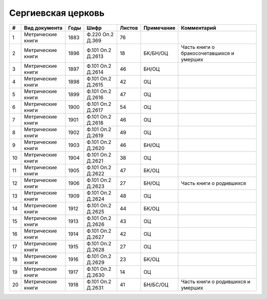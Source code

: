 
.. Church datasheet RST template
.. Autogenerated by cfp-sphinx.py

.. index:: Сергиевская церковь

Сергиевская церковь
===================

.. list-table::
   :header-rows: 1

   * - #
     - Вид документа
     - Годы
     - Шифр
     - Листов
     - Примечание
     - Комментарий

   * - 1
     - Метрические книги
     - 1883
     - Ф.220 Оп.2 Д.369
     - 76
     - 
     - 
   * - 2
     - Метрические книги
     - 1896
     - Ф.101 Оп.2 Д.2613
     - 18
     - БК/БН/ОЦ
     - Часть книги о бракосочетавшихся и умерших
   * - 3
     - Метрические книги
     - 1897
     - Ф.101 Оп.2 Д.2614
     - 46
     - БН/ОЦ
     - 
   * - 4
     - Метрические книги
     - 1898
     - Ф.101 Оп.2 Д.2615
     - 42
     - ОЦ
     - 
   * - 5
     - Метрические книги
     - 1899
     - Ф.101 Оп.2 Д.2616
     - 47
     - ОЦ
     - 
   * - 6
     - Метрические книги
     - 1900
     - Ф.101 Оп.2 Д.2617
     - 54
     - ОЦ
     - 
   * - 7
     - Метрические книги
     - 1901
     - Ф.101 Оп.2 Д.2618
     - 46
     - ОЦ
     - 
   * - 8
     - Метрические книги
     - 1902
     - Ф.101 Оп.2 Д.2619
     - 49
     - ОЦ
     - 
   * - 9
     - Метрические книги
     - 1903
     - Ф.101 Оп.2 Д.2620
     - 46
     - БН/ОЦ
     - 
   * - 10
     - Метрические книги
     - 1904
     - Ф.101 Оп.2 Д.2621
     - 38
     - ОЦ
     - 
   * - 11
     - Метрические книги
     - 1905
     - Ф.101 Оп.2 Д.2622
     - 47
     - БК/ОЦ
     - 
   * - 12
     - Метрические книги
     - 1906
     - Ф.101 Оп.2 Д.2623
     - 27
     - БН/ОЦ
     - Часть книги о родившихся
   * - 13
     - Метрические книги
     - 1909
     - Ф.101 Оп.2 Д.2624
     - 48
     - ОЦ
     - 
   * - 14
     - Метрические книги
     - 1912
     - Ф.101 Оп.2 Д.2625
     - 44
     - БК/ОЦ
     - 
   * - 15
     - Метрические книги
     - 1913
     - Ф.101 Оп.2 Д.2626
     - 43
     - ОЦ
     - 
   * - 16
     - Метрические книги
     - 1914
     - Ф.101 Оп.2 Д.2627
     - 42
     - ОЦ
     - 
   * - 17
     - Метрические книги
     - 1915
     - Ф.101 Оп.2 Д.2628
     - 27
     - ОЦ
     - 
   * - 18
     - Метрические книги
     - 1916
     - Ф.101 Оп.2 Д.2629
     - 23
     - БК/ОЦ
     - 
   * - 19
     - Метрические книги
     - 1917
     - Ф.101 Оп.2 Д.2630
     - 14
     - ОЦ
     - 
   * - 20
     - Метрические книги
     - 1918
     - Ф.101 Оп.2 Д.2631
     - 41
     - БН/БС/ОЦ
     - Часть книги о родившихся и умерших


